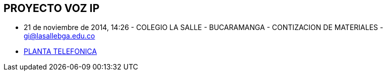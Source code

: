 [[cableado-proyecto-voz-ip]]

////
a=&#225; e=&#233; i=&#237; o=&#243; u=&#250;

A=&#193; E=&#201; I=&#205; O=&#211; U=&#218;

n=&#241; N=&#209;
////

== PROYECTO VOZ IP

* 21 de noviembre de 2014, 14:26 - COLEGIO LA SALLE - BUCARAMANGA - CONTIZACION DE MATERIALES - https://mail.google.com/mail/u/0/#sent/149d3d1bada28734[gi@lasallebga.edu.co]

* https://mail.google.com/mail/ca/u/0/?shva=1#apps/claro.com.co/14749d0df10b1b8b[PLANTA TELEFONICA]
